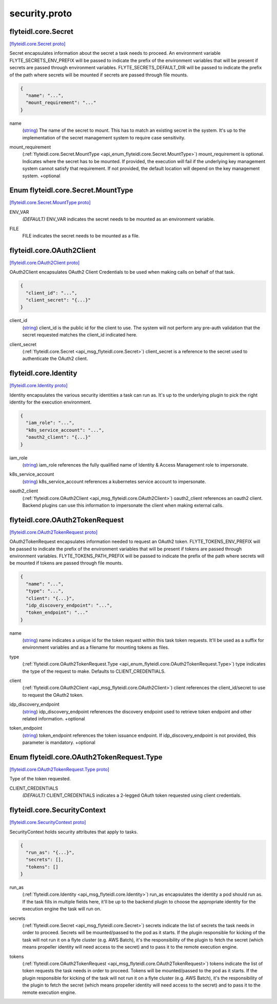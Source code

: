 .. _api_file_flyteidl/core/security.proto:

security.proto
============================

.. _api_msg_flyteidl.core.Secret:

flyteidl.core.Secret
--------------------

`[flyteidl.core.Secret proto] <https://github.com/lyft/flyteidl/blob/master/protos/flyteidl/core/security.proto#L11>`_

Secret encapsulates information about the secret a task needs to proceed. An environment variable
FLYTE_SECRETS_ENV_PREFIX will be passed to indicate the prefix of the environment variables that will be present if
secrets are passed through environment variables.
FLYTE_SECRETS_DEFAULT_DIR will be passed to indicate the prefix of the path where secrets will be mounted if secrets
are passed through file mounts.

.. code-block:: json

  {
    "name": "...",
    "mount_requirement": "..."
  }

.. _api_field_flyteidl.core.Secret.name:

name
  (`string <https://developers.google.com/protocol-buffers/docs/proto#scalar>`_) The name of the secret to mount. This has to match an existing secret in the system. It's up to the implementation
  of the secret management system to require case sensitivity.
  
  
.. _api_field_flyteidl.core.Secret.mount_requirement:

mount_requirement
  (:ref:`flyteidl.core.Secret.MountType <api_enum_flyteidl.core.Secret.MountType>`) mount_requirement is optional. Indicates where the secret has to be mounted. If provided, the execution will fail
  if the underlying key management system cannot satisfy that requirement. If not provided, the default location
  will depend on the key management system.
  +optional
  
  

.. _api_enum_flyteidl.core.Secret.MountType:

Enum flyteidl.core.Secret.MountType
-----------------------------------

`[flyteidl.core.Secret.MountType proto] <https://github.com/lyft/flyteidl/blob/master/protos/flyteidl/core/security.proto#L12>`_


.. _api_enum_value_flyteidl.core.Secret.MountType.ENV_VAR:

ENV_VAR
  *(DEFAULT)* ⁣ENV_VAR indicates the secret needs to be mounted as an environment variable.
  
  
.. _api_enum_value_flyteidl.core.Secret.MountType.FILE:

FILE
  ⁣FILE indicates the secret needs to be mounted as a file.
  
  

.. _api_msg_flyteidl.core.OAuth2Client:

flyteidl.core.OAuth2Client
--------------------------

`[flyteidl.core.OAuth2Client proto] <https://github.com/lyft/flyteidl/blob/master/protos/flyteidl/core/security.proto#L32>`_

OAuth2Client encapsulates OAuth2 Client Credentials to be used when making calls on behalf of that task.

.. code-block:: json

  {
    "client_id": "...",
    "client_secret": "{...}"
  }

.. _api_field_flyteidl.core.OAuth2Client.client_id:

client_id
  (`string <https://developers.google.com/protocol-buffers/docs/proto#scalar>`_) client_id is the public id for the client to use. The system will not perform any pre-auth validation that the
  secret requested matches the client_id indicated here.
  
  
.. _api_field_flyteidl.core.OAuth2Client.client_secret:

client_secret
  (:ref:`flyteidl.core.Secret <api_msg_flyteidl.core.Secret>`) client_secret is a reference to the secret used to authenticate the OAuth2 client.
  
  


.. _api_msg_flyteidl.core.Identity:

flyteidl.core.Identity
----------------------

`[flyteidl.core.Identity proto] <https://github.com/lyft/flyteidl/blob/master/protos/flyteidl/core/security.proto#L43>`_

Identity encapsulates the various security identities a task can run as. It's up to the underlying plugin to pick the
right identity for the execution environment.

.. code-block:: json

  {
    "iam_role": "...",
    "k8s_service_account": "...",
    "oauth2_client": "{...}"
  }

.. _api_field_flyteidl.core.Identity.iam_role:

iam_role
  (`string <https://developers.google.com/protocol-buffers/docs/proto#scalar>`_) iam_role references the fully qualified name of Identity & Access Management role to impersonate.
  
  
.. _api_field_flyteidl.core.Identity.k8s_service_account:

k8s_service_account
  (`string <https://developers.google.com/protocol-buffers/docs/proto#scalar>`_) k8s_service_account references a kubernetes service account to impersonate.
  
  
.. _api_field_flyteidl.core.Identity.oauth2_client:

oauth2_client
  (:ref:`flyteidl.core.OAuth2Client <api_msg_flyteidl.core.OAuth2Client>`) oauth2_client references an oauth2 client. Backend plugins can use this information to impersonate the client when
  making external calls.
  
  


.. _api_msg_flyteidl.core.OAuth2TokenRequest:

flyteidl.core.OAuth2TokenRequest
--------------------------------

`[flyteidl.core.OAuth2TokenRequest proto] <https://github.com/lyft/flyteidl/blob/master/protos/flyteidl/core/security.proto#L60>`_

OAuth2TokenRequest encapsulates information needed to request an OAuth2 token.
FLYTE_TOKENS_ENV_PREFIX will be passed to indicate the prefix of the environment variables that will be present if
tokens are passed through environment variables.
FLYTE_TOKENS_PATH_PREFIX will be passed to indicate the prefix of the path where secrets will be mounted if tokens
are passed through file mounts.

.. code-block:: json

  {
    "name": "...",
    "type": "...",
    "client": "{...}",
    "idp_discovery_endpoint": "...",
    "token_endpoint": "..."
  }

.. _api_field_flyteidl.core.OAuth2TokenRequest.name:

name
  (`string <https://developers.google.com/protocol-buffers/docs/proto#scalar>`_) name indicates a unique id for the token request within this task token requests. It'll be used as a suffix for
  environment variables and as a filename for mounting tokens as files.
  
  
.. _api_field_flyteidl.core.OAuth2TokenRequest.type:

type
  (:ref:`flyteidl.core.OAuth2TokenRequest.Type <api_enum_flyteidl.core.OAuth2TokenRequest.Type>`) type indicates the type of the request to make. Defaults to CLIENT_CREDENTIALS.
  
  
.. _api_field_flyteidl.core.OAuth2TokenRequest.client:

client
  (:ref:`flyteidl.core.OAuth2Client <api_msg_flyteidl.core.OAuth2Client>`) client references the client_id/secret to use to request the OAuth2 token.
  
  
.. _api_field_flyteidl.core.OAuth2TokenRequest.idp_discovery_endpoint:

idp_discovery_endpoint
  (`string <https://developers.google.com/protocol-buffers/docs/proto#scalar>`_) idp_discovery_endpoint references the discovery endpoint used to retrieve token endpoint and other related
  information.
  +optional
  
  
.. _api_field_flyteidl.core.OAuth2TokenRequest.token_endpoint:

token_endpoint
  (`string <https://developers.google.com/protocol-buffers/docs/proto#scalar>`_) token_endpoint references the token issuance endpoint. If idp_discovery_endpoint is not provided, this parameter is
  mandatory.
  +optional
  
  

.. _api_enum_flyteidl.core.OAuth2TokenRequest.Type:

Enum flyteidl.core.OAuth2TokenRequest.Type
------------------------------------------

`[flyteidl.core.OAuth2TokenRequest.Type proto] <https://github.com/lyft/flyteidl/blob/master/protos/flyteidl/core/security.proto#L62>`_

Type of the token requested.

.. _api_enum_value_flyteidl.core.OAuth2TokenRequest.Type.CLIENT_CREDENTIALS:

CLIENT_CREDENTIALS
  *(DEFAULT)* ⁣CLIENT_CREDENTIALS indicates a 2-legged OAuth token requested using client credentials.
  
  

.. _api_msg_flyteidl.core.SecurityContext:

flyteidl.core.SecurityContext
-----------------------------

`[flyteidl.core.SecurityContext proto] <https://github.com/lyft/flyteidl/blob/master/protos/flyteidl/core/security.proto#L89>`_

SecurityContext holds security attributes that apply to tasks.

.. code-block:: json

  {
    "run_as": "{...}",
    "secrets": [],
    "tokens": []
  }

.. _api_field_flyteidl.core.SecurityContext.run_as:

run_as
  (:ref:`flyteidl.core.Identity <api_msg_flyteidl.core.Identity>`) run_as encapsulates the identity a pod should run as. If the task fills in multiple fields here, it'll be up to the
  backend plugin to choose the appropriate identity for the execution engine the task will run on.
  
  
.. _api_field_flyteidl.core.SecurityContext.secrets:

secrets
  (:ref:`flyteidl.core.Secret <api_msg_flyteidl.core.Secret>`) secrets indicate the list of secrets the task needs in order to proceed. Secrets will be mounted/passed to the
  pod as it starts. If the plugin responsible for kicking of the task will not run it on a flyte cluster (e.g. AWS
  Batch), it's the responsibility of the plugin to fetch the secret (which means propeller identity will need access
  to the secret) and to pass it to the remote execution engine.
  
  
.. _api_field_flyteidl.core.SecurityContext.tokens:

tokens
  (:ref:`flyteidl.core.OAuth2TokenRequest <api_msg_flyteidl.core.OAuth2TokenRequest>`) tokens indicate the list of token requests the task needs in order to proceed. Tokens will be mounted/passed to the
  pod as it starts. If the plugin responsible for kicking of the task will not run it on a flyte cluster (e.g. AWS
  Batch), it's the responsibility of the plugin to fetch the secret (which means propeller identity will need access
  to the secret) and to pass it to the remote execution engine.
  
  


